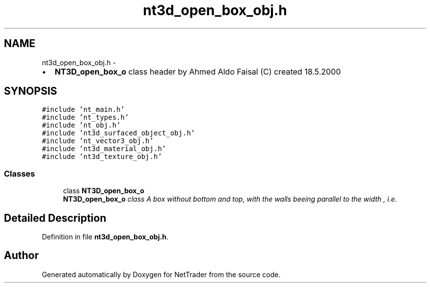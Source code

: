 .TH "nt3d_open_box_obj.h" 3 "Wed Nov 17 2010" "Version 0.5" "NetTrader" \" -*- nroff -*-
.ad l
.nh
.SH NAME
nt3d_open_box_obj.h \- 
.PP
.IP "\(bu" 2
\fBNT3D_open_box_o\fP class header by Ahmed Aldo Faisal (C) created 18.5.2000 
.PP
 

.SH SYNOPSIS
.br
.PP
\fC#include 'nt_main.h'\fP
.br
\fC#include 'nt_types.h'\fP
.br
\fC#include 'nt_obj.h'\fP
.br
\fC#include 'nt3d_surfaced_object_obj.h'\fP
.br
\fC#include 'nt_vector3_obj.h'\fP
.br
\fC#include 'nt3d_material_obj.h'\fP
.br
\fC#include 'nt3d_texture_obj.h'\fP
.br

.SS "Classes"

.in +1c
.ti -1c
.RI "class \fBNT3D_open_box_o\fP"
.br
.RI "\fI\fBNT3D_open_box_o\fP class A box without bottom and top, with the walls beeing parallel to the width , i.e. \fP"
.in -1c
.SH "Detailed Description"
.PP 

.PP
Definition in file \fBnt3d_open_box_obj.h\fP.
.SH "Author"
.PP 
Generated automatically by Doxygen for NetTrader from the source code.
